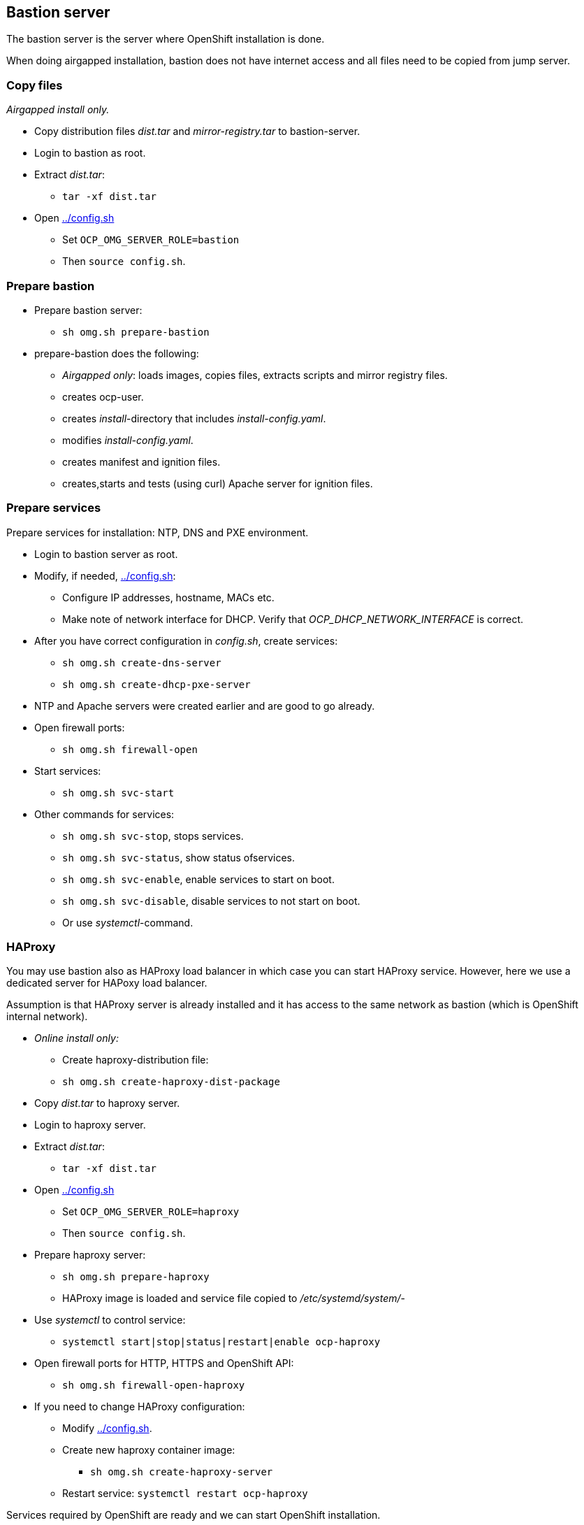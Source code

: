 // When in GitHub add TOC
ifdef::env-github[]
= Bastion server
:toc: left
:toc-title: Table of Contents
endif::env-github[]

// When not in GitHub add just the header
ifndef::env-github[]
[#bastion-server]
== Bastion server
endif::env-github[]

The bastion server is the server where OpenShift installation is done. 

When doing airgapped installation, bastion does not have internet access and all files need to be copied from jump server.

=== Copy files

_Airgapped install only._

* Copy distribution files _dist.tar_ and _mirror-registry.tar_ to bastion-server.
* Login to bastion as root.
* Extract _dist.tar_:
** `tar -xf dist.tar`
* Open link:config.sh[../config.sh] 
** Set `OCP_OMG_SERVER_ROLE=bastion`
** Then `source config.sh`.

=== Prepare bastion

* Prepare bastion server:
** `sh omg.sh prepare-bastion`
* prepare-bastion does the following:
** _Airgapped only_: loads images, copies files, extracts scripts and mirror registry files.
** creates ocp-user.
** creates _install_-directory that includes _install-config.yaml_.
** modifies _install-config.yaml_.
** creates manifest and ignition files.
** creates,starts and tests (using curl) Apache server for ignition files.

=== Prepare services

Prepare services for installation: NTP, DNS and PXE environment.

* Login to bastion server as root.
* Modify, if needed, link:config.sh[../config.sh]:
** Configure IP addresses, hostname, MACs etc.
** Make note of network interface for DHCP. Verify that _OCP_DHCP_NETWORK_INTERFACE_ is correct.
* After you have correct configuration in _config.sh_, create services:
** `sh omg.sh create-dns-server`
** `sh omg.sh create-dhcp-pxe-server`
* NTP and Apache servers were created earlier and are good to go already.
* Open firewall ports:
** `sh omg.sh firewall-open`
* Start services:
** `sh omg.sh svc-start`
* Other commands for services:
** `sh omg.sh svc-stop`, stops services.
** `sh omg.sh svc-status`, show status ofservices.
** `sh omg.sh svc-enable`, enable services to start on boot.
** `sh omg.sh svc-disable`, disable services to not start on boot.
** Or use _systemctl_-command.

=== HAProxy

You may use bastion also as HAProxy load balancer in which case you can start HAProxy service. However, here we use a dedicated server for HAPoxy load balancer. 


Assumption is that HAProxy server is already installed and it has access to the same network as bastion (which is OpenShift internal network).

* _Online install only:_
** Create haproxy-distribution file:
** `sh omg.sh create-haproxy-dist-package`
* Copy _dist.tar_  to haproxy server.
* Login to haproxy server.
* Extract _dist.tar_:
** `tar -xf dist.tar`
* Open link:config.sh[../config.sh] 
** Set `OCP_OMG_SERVER_ROLE=haproxy`
** Then `source config.sh`.
* Prepare haproxy server:
** `sh omg.sh prepare-haproxy`
** HAProxy image is loaded and service file copied to _/etc/systemd/system/_-
* Use _systemctl_ to control service:
** `systemctl start|stop|status|restart|enable ocp-haproxy`
* Open firewall ports for HTTP, HTTPS and OpenShift API:
** `sh omg.sh firewall-open-haproxy`
* If you need to change HAProxy configuration:
** Modify link:config.sh[../config.sh].
** Create new haproxy container image:
*** `sh omg.sh create-haproxy-server`
** Restart service: `systemctl restart ocp-haproxy`

Services required by OpenShift are ready and we can start OpenShift installation.

=== Install OpenShift

* Login as user _ocp_ in bastion.
** For example, as root: `su - ocp`
** Use _ocp_-user  to install and manage OpenShift.
* Power on bootstrap-machine.
** It should get IP address from DHCP and RHCOS and ignition files from Apache servers.
** Monitor installation using bootstrap-console and when console shows the login prompt:
** As _ocp_-user login from bastion to bootstrap:
** `ssh core@bootstrap`
** You should be able to login.
** _Airgapped install only_:
*** Verify that mirror registry is accessible, for example:
*** `curl -u admin:passw0rd https://mirror-registry.forum.fi.ibm.com:5000/v2/ocp/openshift4/tags/list`
* Power on each master node and verify that you can access them.
* As _ocp_-user go to _~/install_-directory:
** Execute:
** `openshift-install --dir=./ wait-for bootstrap-complete --log-level debug`
** Wait for results..
** You can view installation in another terminal by logging in to one of the master-nodes and viewing journal: `journalctl -f`. It should not show any recurring errors.
** After a while you should see output like:
```
    DEBUG OpenShift Installer 4.6.1
    DEBUG Built from commit ebdbda57fc18d3b73e69f0f2cc499ddfca7e6593
    INFO Waiting up to 20m0s for the Kubernetes API at https://api.ocp-07.forum.fi.ibm.com:6443...
    INFO API v1.19.0+d59ce34 up
    INFO Waiting up to 30m0s for bootstrapping to complete...
    DEBUG Bootstrap status: complete
    INFO It is now safe to remove the bootstrap resources
    DEBUG Time elapsed per stage:
    DEBUG Bootstrap Complete: 25m10s
    INFO Time elapsed: 25m10s
```
* Note the last lines, it should indicate success.
* As instructed, remove bootstrap-node:
** Login to haproxy and create new haproxy without bootstrap:
** `systemctl stop ocp-haproxy`
** `source config.sh`
** `sh omg.sh create-haproxy-server-wob`
** `systemctl start ocp-haproxy`

OpenShift can now be accessed. However, it will not be ready until all cluster operators are ready.

* As _ocp_-user, export kubeadmin-credentials:
** `export KUBECONFIG=/home/ocp/install/auth/kubeconfig`
* Verify that you can access OpenShift:
** `oc whoami`
** `oc get nodes`
* Add at least one worker node to complete installation.
** Make sure that worker node information is in _config.sh_ and that DNS and DHCP services include that information.
** Start the node, it should get IP address from DHCP and register itself as worker.
* When adding worker nodes, certificate requests need to be approved before node becomes part of the cluster:
** Two CSRs per worker node must be approved.
** See certificate requests:
** `oc get csr`
** If any request in in 'Pending'-state, approve them:
** `oc adm certificate approve <csr name>`
* View node status using command:
** `oc get nodes`
* When worker node is ready, it takes a few moments to get everything ready.
** Use: `oc get clusteroperators` to get status of cluster operators.
** All must be available. Example output:
```
    NAME                                       VERSION   AVAILABLE   PROGRESSING   DEGRADED   SINCE
    authentication                             4.6.1     True        False         False      32m
    cloud-credential                           4.6.1     True        False         False      157m
    cluster-autoscaler                         4.6.1     True        False         False      139m
    config-operator                            4.6.1     True        False         False      141m
    console                                    4.6.1     True        False         False      36m
    csi-snapshot-controller                    4.6.1     True        False         False      141m
    dns                                        4.6.1     True        False         False      139m
    etcd                                       4.6.1     True        False         False      111m
    image-registry                             4.6.1     True        False         False      107m
    ingress                                    4.6.1     True        False         False      39m
    insights                                   4.6.1     True        False         False      141m
    kube-apiserver                             4.6.1     True        False         False      110m
    kube-controller-manager                    4.6.1     True        False         False      138m
    kube-scheduler                             4.6.1     True        False         False      137m
    kube-storage-version-migrator              4.6.1     True        False         False      39m
    machine-api                                4.6.1     True        False         False      140m
    machine-approver                           4.6.1     True        False         False      140m
    machine-config                             4.6.1     True        False         False      139m
    marketplace                                4.6.1     True        False         False      139m
    monitoring                                 4.6.1     True        False         False      38m
    network                                    4.6.1     True        False         False      142m
    node-tuning                                4.6.1     True        False         False      141m
    openshift-apiserver                        4.6.1     True        False         False      107m
    openshift-controller-manager               4.6.1     True        False         False      138m
    openshift-samples                          4.6.1     True        False         False      103m
    operator-lifecycle-manager                 4.6.1     True        False         False      140m
    operator-lifecycle-manager-catalog         4.6.1     True        False         False      140m
    operator-lifecycle-manager-packageserver   4.6.1     True        False         False      108m
    service-ca                                 4.6.1     True        False         False      141m
    storage                                    4.6.1     True        False         False      141m
```

We can complete the installation.

* As _ocp_-user, go to _install_-directory and execute:
** `openshift-install --dir=./ wait-for install-complete`
* Output is similar to:
```
  INFO Waiting up to 40m0s for the cluster at https://api.ocp-07.forum.fi.ibm.com:6443 to initialize...
  INFO Waiting up to 10m0s for the openshift-console route to be created...
  INFO Install complete!
  INFO To access the cluster as the system:admin user when using 'oc', run 'export KUBECONFIG=/home/ocp/install/auth/kubeconfig'
  INFO Access the OpenShift web-console here: https://console-openshift-console.apps.ocp-07.forum.fi.ibm.com
  INFO Login to the console with user: "kubeadmin", and password: "abcde-fghij-klnmo-pqrst"
  INFO Time elapsed: 1s
```
* Note the web-console URL and _kubeadmin_ password.

OpenShift is now installed.


